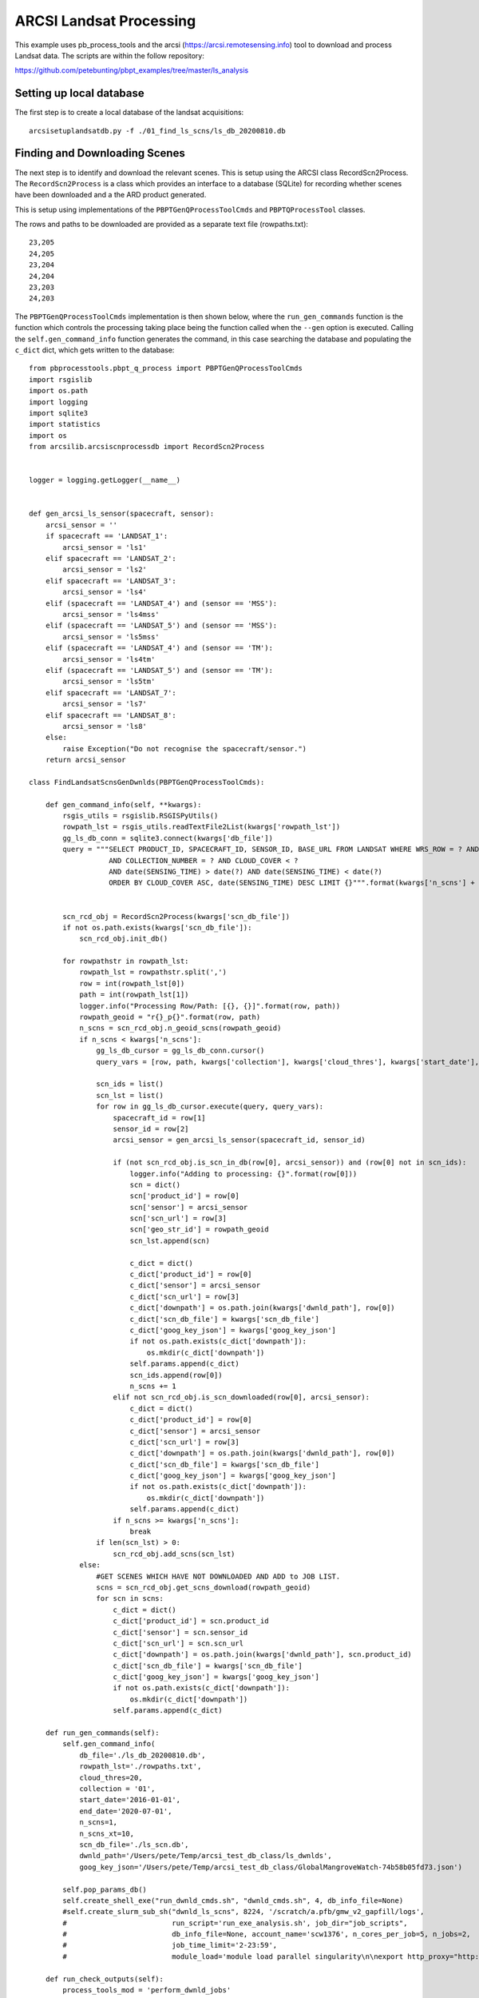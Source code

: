 ARCSI Landsat Processing
===========================

This example uses pb_process_tools and the arcsi (https://arcsi.remotesensing.info) tool to download
and process Landsat data. The scripts are within the follow repository:

https://github.com/petebunting/pbpt_examples/tree/master/ls_analysis

Setting up local database
--------------------------

The first step is to create a local database of the landsat acquisitions::

    arcsisetuplandsatdb.py -f ./01_find_ls_scns/ls_db_20200810.db


Finding and Downloading Scenes
--------------------------------

The next step is to identify and download the relevant scenes. This is setup using the ARCSI class RecordScn2Process.
The ``RecordScn2Process`` is a class which provides an interface to a database (SQLite) for recording whether scenes
have been downloaded and a the ARD product generated.

This is setup using implementations of the ``PBPTGenQProcessToolCmds`` and ``PBPTQProcessTool`` classes.

The rows and paths to be downloaded are provided as a separate text file (rowpaths.txt)::

    23,205
    24,205
    23,204
    24,204
    23,203
    24,203


The ``PBPTGenQProcessToolCmds`` implementation is then shown below, where the ``run_gen_commands`` function is the
function which controls the processing taking place being the function called when the ``--gen`` option is executed.
Calling the ``self.gen_command_info`` function generates the command, in this case searching the database and
populating the ``c_dict`` dict, which gets written to the database::

    from pbprocesstools.pbpt_q_process import PBPTGenQProcessToolCmds
    import rsgislib
    import os.path
    import logging
    import sqlite3
    import statistics
    import os
    from arcsilib.arcsiscnprocessdb import RecordScn2Process


    logger = logging.getLogger(__name__)


    def gen_arcsi_ls_sensor(spacecraft, sensor):
        arcsi_sensor = ''
        if spacecraft == 'LANDSAT_1':
            arcsi_sensor = 'ls1'
        elif spacecraft == 'LANDSAT_2':
            arcsi_sensor = 'ls2'
        elif spacecraft == 'LANDSAT_3':
            arcsi_sensor = 'ls4'
        elif (spacecraft == 'LANDSAT_4') and (sensor == 'MSS'):
            arcsi_sensor = 'ls4mss'
        elif (spacecraft == 'LANDSAT_5') and (sensor == 'MSS'):
            arcsi_sensor = 'ls5mss'
        elif (spacecraft == 'LANDSAT_4') and (sensor == 'TM'):
            arcsi_sensor = 'ls4tm'
        elif (spacecraft == 'LANDSAT_5') and (sensor == 'TM'):
            arcsi_sensor = 'ls5tm'
        elif spacecraft == 'LANDSAT_7':
            arcsi_sensor = 'ls7'
        elif spacecraft == 'LANDSAT_8':
            arcsi_sensor = 'ls8'
        else:
            raise Exception("Do not recognise the spacecraft/sensor.")
        return arcsi_sensor

    class FindLandsatScnsGenDwnlds(PBPTGenQProcessToolCmds):

        def gen_command_info(self, **kwargs):
            rsgis_utils = rsgislib.RSGISPyUtils()
            rowpath_lst = rsgis_utils.readTextFile2List(kwargs['rowpath_lst'])
            gg_ls_db_conn = sqlite3.connect(kwargs['db_file'])
            query = """SELECT PRODUCT_ID, SPACECRAFT_ID, SENSOR_ID, BASE_URL FROM LANDSAT WHERE WRS_ROW = ? AND WRS_PATH = ?
                       AND COLLECTION_NUMBER = ? AND CLOUD_COVER < ?
                       AND date(SENSING_TIME) > date(?) AND date(SENSING_TIME) < date(?)
                       ORDER BY CLOUD_COVER ASC, date(SENSING_TIME) DESC LIMIT {}""".format(kwargs['n_scns'] + kwargs['n_scns_xt'])


            scn_rcd_obj = RecordScn2Process(kwargs['scn_db_file'])
            if not os.path.exists(kwargs['scn_db_file']):
                scn_rcd_obj.init_db()

            for rowpathstr in rowpath_lst:
                rowpath_lst = rowpathstr.split(',')
                row = int(rowpath_lst[0])
                path = int(rowpath_lst[1])
                logger.info("Processing Row/Path: [{}, {}]".format(row, path))
                rowpath_geoid = "r{}_p{}".format(row, path)
                n_scns = scn_rcd_obj.n_geoid_scns(rowpath_geoid)
                if n_scns < kwargs['n_scns']:
                    gg_ls_db_cursor = gg_ls_db_conn.cursor()
                    query_vars = [row, path, kwargs['collection'], kwargs['cloud_thres'], kwargs['start_date'], kwargs['end_date']]

                    scn_ids = list()
                    scn_lst = list()
                    for row in gg_ls_db_cursor.execute(query, query_vars):
                        spacecraft_id = row[1]
                        sensor_id = row[2]
                        arcsi_sensor = gen_arcsi_ls_sensor(spacecraft_id, sensor_id)

                        if (not scn_rcd_obj.is_scn_in_db(row[0], arcsi_sensor)) and (row[0] not in scn_ids):
                            logger.info("Adding to processing: {}".format(row[0]))
                            scn = dict()
                            scn['product_id'] = row[0]
                            scn['sensor'] = arcsi_sensor
                            scn['scn_url'] = row[3]
                            scn['geo_str_id'] = rowpath_geoid
                            scn_lst.append(scn)

                            c_dict = dict()
                            c_dict['product_id'] = row[0]
                            c_dict['sensor'] = arcsi_sensor
                            c_dict['scn_url'] = row[3]
                            c_dict['downpath'] = os.path.join(kwargs['dwnld_path'], row[0])
                            c_dict['scn_db_file'] = kwargs['scn_db_file']
                            c_dict['goog_key_json'] = kwargs['goog_key_json']
                            if not os.path.exists(c_dict['downpath']):
                                os.mkdir(c_dict['downpath'])
                            self.params.append(c_dict)
                            scn_ids.append(row[0])
                            n_scns += 1
                        elif not scn_rcd_obj.is_scn_downloaded(row[0], arcsi_sensor):
                            c_dict = dict()
                            c_dict['product_id'] = row[0]
                            c_dict['sensor'] = arcsi_sensor
                            c_dict['scn_url'] = row[3]
                            c_dict['downpath'] = os.path.join(kwargs['dwnld_path'], row[0])
                            c_dict['scn_db_file'] = kwargs['scn_db_file']
                            c_dict['goog_key_json'] = kwargs['goog_key_json']
                            if not os.path.exists(c_dict['downpath']):
                                os.mkdir(c_dict['downpath'])
                            self.params.append(c_dict)
                        if n_scns >= kwargs['n_scns']:
                            break
                    if len(scn_lst) > 0:
                        scn_rcd_obj.add_scns(scn_lst)
                else:
                    #GET SCENES WHICH HAVE NOT DOWNLOADED AND ADD to JOB LIST.
                    scns = scn_rcd_obj.get_scns_download(rowpath_geoid)
                    for scn in scns:
                        c_dict = dict()
                        c_dict['product_id'] = scn.product_id
                        c_dict['sensor'] = scn.sensor_id
                        c_dict['scn_url'] = scn.scn_url
                        c_dict['downpath'] = os.path.join(kwargs['dwnld_path'], scn.product_id)
                        c_dict['scn_db_file'] = kwargs['scn_db_file']
                        c_dict['goog_key_json'] = kwargs['goog_key_json']
                        if not os.path.exists(c_dict['downpath']):
                            os.mkdir(c_dict['downpath'])
                        self.params.append(c_dict)

        def run_gen_commands(self):
            self.gen_command_info(
                db_file='./ls_db_20200810.db',
                rowpath_lst='./rowpaths.txt',
                cloud_thres=20,
                collection = '01',
                start_date='2016-01-01',
                end_date='2020-07-01',
                n_scns=1,
                n_scns_xt=10,
                scn_db_file='./ls_scn.db',
                dwnld_path='/Users/pete/Temp/arcsi_test_db_class/ls_dwnlds',
                goog_key_json='/Users/pete/Temp/arcsi_test_db_class/GlobalMangroveWatch-74b58b05fd73.json')

            self.pop_params_db()
            self.create_shell_exe("run_dwnld_cmds.sh", "dwnld_cmds.sh", 4, db_info_file=None)
            #self.create_slurm_sub_sh("dwnld_ls_scns", 8224, '/scratch/a.pfb/gmw_v2_gapfill/logs',
            #                         run_script='run_exe_analysis.sh', job_dir="job_scripts",
            #                         db_info_file=None, account_name='scw1376', n_cores_per_job=5, n_jobs=2,
            #                         job_time_limit='2-23:59',
            #                         module_load='module load parallel singularity\n\nexport http_proxy="http://a.pfb:proxy101019@10.212.63.246:3128"\nexport https_proxy="http://a.pfb:proxy101019@10.212.63.246:3128"\n')

        def run_check_outputs(self):
            process_tools_mod = 'perform_dwnld_jobs'
            process_tools_cls = 'PerformScnDownload'
            time_sample_str = self.generate_readable_timestamp_str()
            out_err_file = 'processing_errs_{}.txt'.format(time_sample_str)
            out_non_comp_file = 'non_complete_errs_{}.txt'.format(time_sample_str)
            self.check_job_outputs(process_tools_mod, process_tools_cls, out_err_file, out_non_comp_file)

        def run_remove_outputs(self, all_jobs=False, error_jobs=False):
            process_tools_mod = 'perform_dwnld_jobs'
            process_tools_cls = 'PerformScnDownload'
            self.remove_job_outputs(process_tools_mod, process_tools_cls, all_jobs, error_jobs)

    if __name__ == "__main__":
        py_script = os.path.abspath("perform_dwnld_jobs.py")
        #script_cmd = "singularity exec --bind /scratch/a.pfb:/scratch/a.pfb --bind /home/a.pfb:/home/a.pfb /scratch/a.pfb/sw_imgs/au-eoed-dev.sif python {}".format(py_script)
        script_cmd = "python {}".format(py_script)

        create_tools = FindLandsatScnsGenDwnlds(cmd=script_cmd, sqlite_db_file="dwnld_ls_scns.db")
        create_tools.parse_cmds()


You have the choice between calling ``create_shell_exe`` or ``create_slurm_sub_sh``. ``create_shell_exe`` is used
when analysis is being undertaken locally on a machine while ``create_slurm_sub_sh`` is used to generate the scripts
to perform the processing on a SLURM based computational cluster. Note if you are using singularity or docker for
your analysis then you'll need to add the prefix to the command as shown (but commented out).


The implementation of ``PBPTQProcessTool`` to download the scenes uses the google gsutil command::

    from pbprocesstools.pbpt_q_process import PBPTQProcessTool
    import logging
    import subprocess
    import os
    from arcsilib.arcsiscnprocessdb import RecordScn2Process

    logger = logging.getLogger(__name__)

    class PerformScnDownload(PBPTQProcessTool):

        def __init__(self):
            super().__init__(cmd_name='perform_dwnld_jobs.py', descript=None)

        def do_processing(self, **kwargs):
            scn_rcd_obj = RecordScn2Process(self.params['scn_db_file'])
            downloaded = scn_rcd_obj.is_scn_downloaded(self.params['product_id'], self.params['sensor'])
            if not downloaded:
                cmd = "gsutil -m cp -r {} {}".format(self.params['scn_url'], self.params['downpath'])
                logger.debug("Running command: '{}'".format(cmd))
                subprocess.call(cmd, shell=True)
                scn_rcd_obj.set_scn_downloaded(self.params['product_id'], self.params['sensor'], self.params['downpath'])

        def required_fields(self, **kwargs):
            return ["product_id", "sensor", "scn_url", "downpath", "scn_db_file", "goog_key_json"]

        def outputs_present(self, **kwargs):
            scn_rcd_obj = RecordSen2Process(self.params['scn_db_file'])
            downloaded = scn_rcd_obj.is_scn_downloaded(self.params['product_id'], self.params['sensor'])
            return downloaded, dict()

        def remove_outputs(self, **kwargs):
            # Remove the output files.
            scn_rcd_obj = RecordSen2Process(self.params['scn_db_file'])
            scn_rcd_obj.reset_all_scn(self.params['product_id'], self.params['sensor'], delpath=True)
            if not os.path.exists(self.params['downpath']):
                os.mkdir(self.params['downpath'])

    if __name__ == "__main__":
        PerformScnDownload().std_run()


Generating ARD
----------------

Generating the ARD products will take the same approach, using implementations of the ``PBPTGenQProcessToolCmds``
and ``PBPTQProcessTool`` classes.

To generate the commands to be executed the ``RecordScn2Process`` class will be used to find the scenes
which have been downloaded but not processed to an ARD product::

    from pbprocesstools.pbpt_q_process import PBPTGenQProcessToolCmds
    import logging
    import os
    from arcsilib.arcsiscnprocessdb import RecordScn2Process

    logger = logging.getLogger(__name__)

    class FindSen2ScnsGenDwnlds(PBPTGenQProcessToolCmds):

        def gen_command_info(self, **kwargs):
            if not os.path.exists(kwargs['scn_db_file']):
                raise Exception("Landsat scene database does not exist...")
            scn_rcd_obj = RecordScn2Process(kwargs['scn_db_file'])
            scns = scn_rcd_obj.get_scns_ard()
            for scn in scns:
                c_dict = dict()
                c_dict['product_id'] = scn.product_id
                c_dict['sensor'] = scn.sensor_id
                c_dict['dwnld_path'] = scn.download_path
                c_dict['ard_path'] = os.path.join(kwargs['ard_path'], scn.product_id)
                c_dict['tmp_dir'] = os.path.join(kwargs['tmp_dir'], scn.product_id)
                c_dict['scn_db_file'] = kwargs['scn_db_file']
                c_dict['dem'] = kwargs['dem']
                if not os.path.exists(c_dict['ard_path']):
                    os.mkdir(c_dict['ard_path'])
                if not os.path.exists(c_dict['tmp_dir']):
                    os.mkdir(c_dict['tmp_dir'])
                self.params.append(c_dict)

        def run_gen_commands(self):
            self.gen_command_info(scn_db_file='../01_find_ls_scns/ls_scn.db',
                                  ard_path='/Users/pete/Temp/arcsi_test_db_class/ls_ard',
                                  tmp_dir='/Users/pete/Temp/arcsi_test_db_class/tmp',
                                  dem='/Users/pete/Temp/arcsi_test_db_class/dem.kea')
            self.pop_params_db()
            self.create_shell_exe("run_ard_cmds.sh", "ard_cmds.sh", 4, db_info_file=None)
            #self.create_slurm_sub_sh("ard_ls_scns", 16448, '/scratch/a.pfb/gmw_v2_gapfill/logs',
            #                         run_script='run_exe_analysis.sh', job_dir="job_scripts",
            #                         db_info_file=None, account_name='scw1376', n_cores_per_job=10, n_jobs=10,
            #                         job_time_limit='2-23:59',
            #                         module_load='module load parallel singularity\n\n')

        def run_check_outputs(self):
            process_tools_mod = 'perform_ard_process'
            process_tools_cls = 'PerformScnARD'
            time_sample_str = self.generate_readable_timestamp_str()
            out_err_file = 'processing_errs_{}.txt'.format(time_sample_str)
            out_non_comp_file = 'non_complete_errs_{}.txt'.format(time_sample_str)
            self.check_job_outputs(process_tools_mod, process_tools_cls, out_err_file, out_non_comp_file)

        def run_remove_outputs(self, all_jobs=False, error_jobs=False):
            process_tools_mod = 'perform_ard_process'
            process_tools_cls = 'PerformScnARD'
            self.remove_job_outputs(process_tools_mod, process_tools_cls, all_jobs, error_jobs)


    if __name__ == "__main__":
        py_script = os.path.abspath("perform_ard_process.py")
        #script_cmd = "singularity exec --bind /scratch/a.pfb:/scratch/a.pfb --bind /home/a.pfb:/home/a.pfb /scratch/a.pfb/sw_imgs/au-eoed-dev.sif python {}".format(py_script)
        script_cmd = "python {}".format(py_script)

        create_tools = FindSen2ScnsGenDwnlds(cmd=script_cmd, sqlite_db_file="ard_ls_scns.db")
        create_tools.parse_cmds()


The ``PBPTQProcessTool`` implementation for generating an ARD product for the scenes, note ARCSI is
executed by calling the ``runARCSI`` function.::

    from pbprocesstools.pbpt_q_process import PBPTQProcessTool
    import logging
    import arcsilib
    import arcsilib.arcsirun
    import os
    import shutil
    from arcsilib.arcsiscnprocessdb import RecordScn2Process

    logger = logging.getLogger(__name__)

    class PerformScnARD(PBPTQProcessTool):

        def __init__(self):
            super().__init__(cmd_name='perform_ard_process.py', descript=None)

        def do_processing(self, **kwargs):
            scn_rcd_obj = RecordScn2Process(self.params['scn_db_file'])
            downloaded = scn_rcd_obj.is_scn_downloaded(self.params['product_id'], self.params['sensor'])
            ard_processed = scn_rcd_obj.is_scn_ard(self.params['product_id'], self.params['sensor'])
            if downloaded and (not ard_processed):
                input_hdr = self.find_first_file(self.params['dwnld_path'], "*MTL.txt")

                arcsilib.arcsirun.runARCSI(input_hdr, None, None, self.params['sensor'], None, "KEA",
                                           self.params['ard_path'], None, None, None, None, None, None,
                                           ["CLOUDS", "DOSAOTSGL", "STDSREF", "SATURATE", "TOPOSHADOW",
                                            "METADATA"],
                                           True, None, None, arcsilib.DEFAULT_ARCSI_AEROIMG_PATH,
                                           arcsilib.DEFAULT_ARCSI_ATMOSIMG_PATH,
                                           "GreenVegetation", 0, None, None, False, None, None, None, None, False,
                                           None, None, self.params['tmp_dir'], 0.05, 0.5, 0.1, 0.4, self.params['dem'],
                                           None, None, True, 20, False, False, 1000, "cubic", "near", 3000, 3000, 1000, 21,
                                           True, False, False, None, None, True, None, 'LSMSK')
                scn_rcd_obj.set_scn_ard(self.params['product_id'], self.params['sensor'], self.params['ard_path'])
            elif ard_processed:
                scn_rcd_obj.set_scn_ard(self.params['product_id'], self.params['sensor'], self.params['ard_path'])

            if os.path.exists(self.params['tmp_dir']):
                shutil.rmtree(self.params['tmp_dir'])

        def required_fields(self, **kwargs):
            return ["product_id", "sensor", "dwnld_path", "ard_path", "scn_db_file", "tmp_dir", "dem"]

        def outputs_present(self, **kwargs):
            scn_rcd_obj = RecordScn2Process(self.params['scn_db_file'])
            ard_processed = scn_rcd_obj.is_scn_ard(self.params['product_id'], self.params['sensor'])
            return ard_processed, dict()

        def remove_outputs(self, **kwargs):
            # Reset the tmp dir
            if os.path.exists(self.params['tmp_dir']):
                shutil.rmtree(self.params['tmp_dir'])
            os.mkdir(self.params['tmp_dir'])

            # Remove the output files.
            scn_rcd_obj = RecordScn2Process(self.params['scn_db_file'])
            scn_rcd_obj.reset_ard_scn(self.params['product_id'], self.params['sensor'], delpath=True)
            if not os.path.exists(self.params['ard_path']):
                os.mkdir(self.params['ard_path'])


    if __name__ == "__main__":
        PerformScnARD().std_run()




